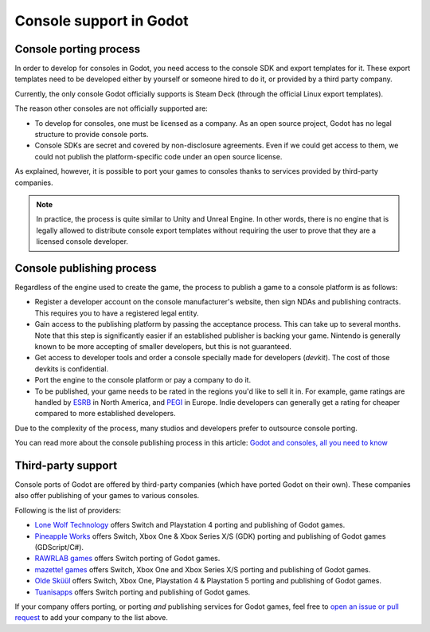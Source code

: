 .. _doc_consoles:

Console support in Godot
========================

Console porting process
-----------------------

In order to develop for consoles in Godot, you need access to the console SDK and
export templates for it. These export templates need to be developed either by
yourself or someone hired to do it, or provided by a third party company.

Currently, the only console Godot officially supports is Steam Deck (through the
official Linux export templates).

The reason other consoles are not officially supported are:

- To develop for consoles, one must be licensed as a company.
  As an open source project, Godot has no legal structure to provide console ports.
- Console SDKs are secret and covered by non-disclosure agreements.
  Even if we could get access to them, we could not publish the platform-specific
  code under an open source license.

As explained, however, it is possible to port your games to consoles thanks to
services provided by third-party companies.

.. note::

    In practice, the process is quite similar to Unity and Unreal Engine. In other
    words, there is no engine that is legally allowed to distribute console export
    templates without requiring the user to prove that they are a licensed console
    developer.

Console publishing process
--------------------------

Regardless of the engine used to create the game, the process to publish a game
to a console platform is as follows:

- Register a developer account on the console manufacturer's website, then sign
  NDAs and publishing contracts. This requires you to have a registered legal
  entity.
- Gain access to the publishing platform by passing the acceptance process. This
  can take up to several months. Note that this step is significantly easier if
  an established publisher is backing your game. Nintendo is generally known to
  be more accepting of smaller developers, but this is not guaranteed.
- Get access to developer tools and order a console specially made for
  developers (*devkit*). The cost of those devkits is confidential.
- Port the engine to the console platform or pay a company to do it.
- To be published, your game needs to be rated in the regions you'd like to sell
  it in. For example, game ratings are handled by `ESRB <https://www.esrb.org/>`__
  in North America, and `PEGI <https://pegi.info/>`__ in Europe. Indie developers
  can generally get a rating for cheaper compared to more established developers.

Due to the complexity of the process, many studios and developers prefer to
outsource console porting.

You can read more about the console publishing process in this article:
`Godot and consoles, all you need to know <https://godotengine.org/article/godot-consoles-all-you-need-know/>`__

Third-party support
-------------------

Console ports of Godot are offered by third-party companies (which have
ported Godot on their own). These companies also offer publishing of
your games to various consoles.

Following is the list of providers:

- `Lone Wolf Technology <https://www.lonewolftechnology.com/>`_ offers
  Switch and Playstation 4 porting and publishing of Godot games.
- `Pineapple Works <https://pineapple.works/>`_ offers
  Switch, Xbox One & Xbox Series X/S (GDK) porting and publishing of Godot games (GDScript/C#).
- `RAWRLAB games <https://www.rawrlab.com/>`_ offers
  Switch porting of Godot games.
- `mazette! games <https://mazette.games/>`_ offers
  Switch, Xbox One and Xbox Series X/S porting and publishing of Godot games.
- `Olde Sküül <https://oldeskuul.com/>`_ offers
  Switch, Xbox One, Playstation 4 & Playstation 5 porting and publishing of Godot games.
- `Tuanisapps <https://www.tuanisapps.com/>`_ offers
  Switch porting and publishing of Godot games.


If your company offers porting, or porting *and* publishing services for Godot games,
feel free to
`open an issue or pull request <https://github.com/godotengine/godot-docs>`_
to add your company to the list above.

